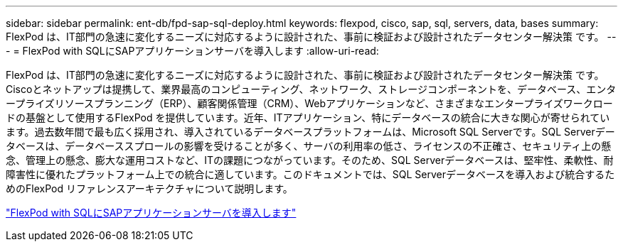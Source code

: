 ---
sidebar: sidebar 
permalink: ent-db/fpd-sap-sql-deploy.html 
keywords: flexpod, cisco, sap, sql, servers, data, bases 
summary: FlexPod は、IT部門の急速に変化するニーズに対応するように設計された、事前に検証および設計されたデータセンター解決策 です。 
---
= FlexPod with SQLにSAPアプリケーションサーバを導入します
:allow-uri-read: 


[role="lead"]
FlexPod は、IT部門の急速に変化するニーズに対応するように設計された、事前に検証および設計されたデータセンター解決策 です。Ciscoとネットアップは提携して、業界最高のコンピューティング、ネットワーク、ストレージコンポーネントを、データベース、エンタープライズリソースプランニング（ERP）、顧客関係管理（CRM）、Webアプリケーションなど、さまざまなエンタープライズワークロードの基盤として使用するFlexPod を提供しています。近年、ITアプリケーション、特にデータベースの統合に大きな関心が寄せられています。過去数年間で最も広く採用され、導入されているデータベースプラットフォームは、Microsoft SQL Serverです。SQL Serverデータベースは、データベーススプロールの影響を受けることが多く、サーバの利用率の低さ、ライセンスの不正確さ、セキュリティ上の懸念、管理上の懸念、膨大な運用コストなど、ITの課題につながっています。そのため、SQL Serverデータベースは、堅牢性、柔軟性、耐障害性に優れたプラットフォーム上での統合に適しています。このドキュメントでは、SQL Serverデータベースを導入および統合するためのFlexPod リファレンスアーキテクチャについて説明します。

link:https://www.cisco.com/c/dam/en/us/products/collateral/servers-unified-computing/ucs-b-series-blade-servers/sap-appservers-flexpod-with-sql.pdf["FlexPod with SQLにSAPアプリケーションサーバを導入します"^]
